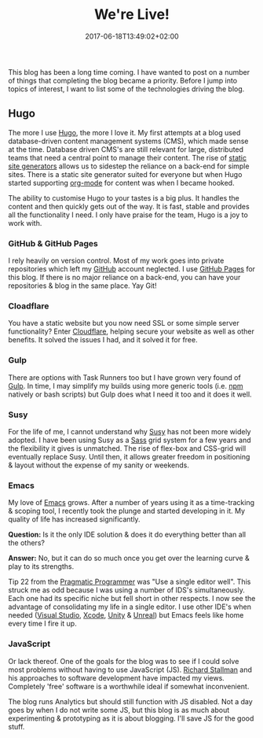 #+DATE: 2017-06-18T13:49:02+02:00
#+TITLE: We're Live!
#+DRAFT: false

This blog has been a long time coming. I have wanted to post on a number of things that completing the blog became a priority. Before I jump into topics of interest, I want to list some of the technologies driving the blog.

** Hugo
   The more I use [[https://gohugo.io/][Hugo]], the more I love it. My first attempts at a blog used database-driven content management systems (CMS), which made sense at the time. Database driven CMS's are still relevant for large, distributed teams that need a central point to manage their content. The rise of [[https://www.staticgen.com/][static site generators]] allows us to sidestep the reliance on a back-end for simple sites. There is a static site generator suited for everyone but when Hugo started supporting [[http://orgmode.org/][org-mode]] for content was when I became hooked.

   The ability to customise Hugo to your tastes is a big plus. It handles the content and then quickly gets out of the way. It is fast, stable and provides all the functionality I need. I only have praise for the team, Hugo is a joy to work with.

*** GitHub & GitHub Pages
    I rely heavily on version control. Most of my work goes into private repositories which left my [[https://github.com/][GitHub]] account neglected. I use [[https://pages.github.com/][GitHub Pages]] for this blog. If there is no major reliance on a back-end, you can have your repositories & blog in the same place. Yay Git!

*** Cloadflare
    You have a static website but you now need SSL or some simple server functionality? Enter [[https://www.cloudflare.com/][Cloudflare]], helping secure your website as well as other benefits. It solved the issues I had, and it solved it for free.

*** Gulp
    There are options with Task Runners too but I have grown very found of [[http://gulpjs.com/][Gulp]]. In time, I may simplify my builds using more generic tools (i.e. [[https://www.npmjs.com/][npm]] natively or bash scripts) but Gulp does what I need it too and it does it well.

*** Susy
    For the life of me, I cannot understand why [[http://susy.oddbird.net/][Susy]] has not been more widely adopted. I have been using Susy as a [[http://sass-lang.com/][Sass]] grid system for a few years and the flexibility it gives is unmatched. The rise of flex-box and CSS-grid will eventually replace Susy. Until then, it allows greater freedom in positioning & layout without the expense of my sanity or weekends.

*** Emacs
      My love of [[https://www.gnu.org/software/emacs/][Emacs]] grows. After a number of years using it as a time-tracking & scoping tool, I recently took the plunge and started developing in it. My quality of life has increased significantly.

 *Question:* Is it the only IDE solution & does it do everything better than all the others?

 *Answer:* No, but it can do so much once you get over the learning curve & play to its strengths.

 Tip 22 from the [[https://pragprog.com/book/tpp/the-pragmatic-programmer][Pragmatic Programmer]] was "Use a single editor well". This struck me as odd because I was using a number of IDS's simultaneously. Each one had its specific niche but fell short in other respects. I now see the advantage of consolidating my life in a single editor. I use other IDE's when needed ([[https://www.visualstudio.com/][Visual Studio]], [[https://developer.apple.com/xcode/][Xcode]], [[https://madewith.unity.com/][Unity]] & [[https://www.unrealengine.com/][Unreal]]) but Emacs feels like home every time I fire it up.

*** JavaScript
    Or lack thereof. One of the goals for the blog was to see if I could solve most problems without having to use JavaScript (JS). [[https://stallman.org/][Richard Stallman]] and his approaches to software development have impacted my views. Completely 'free' software is a worthwhile ideal if somewhat inconvenient. 

    The blog runs Analytics but should still function with JS disabled. Not a day goes by when I do not write some JS, but this blog is as much about experimenting & prototyping as it is about blogging. I'll save JS for the good stuff.
